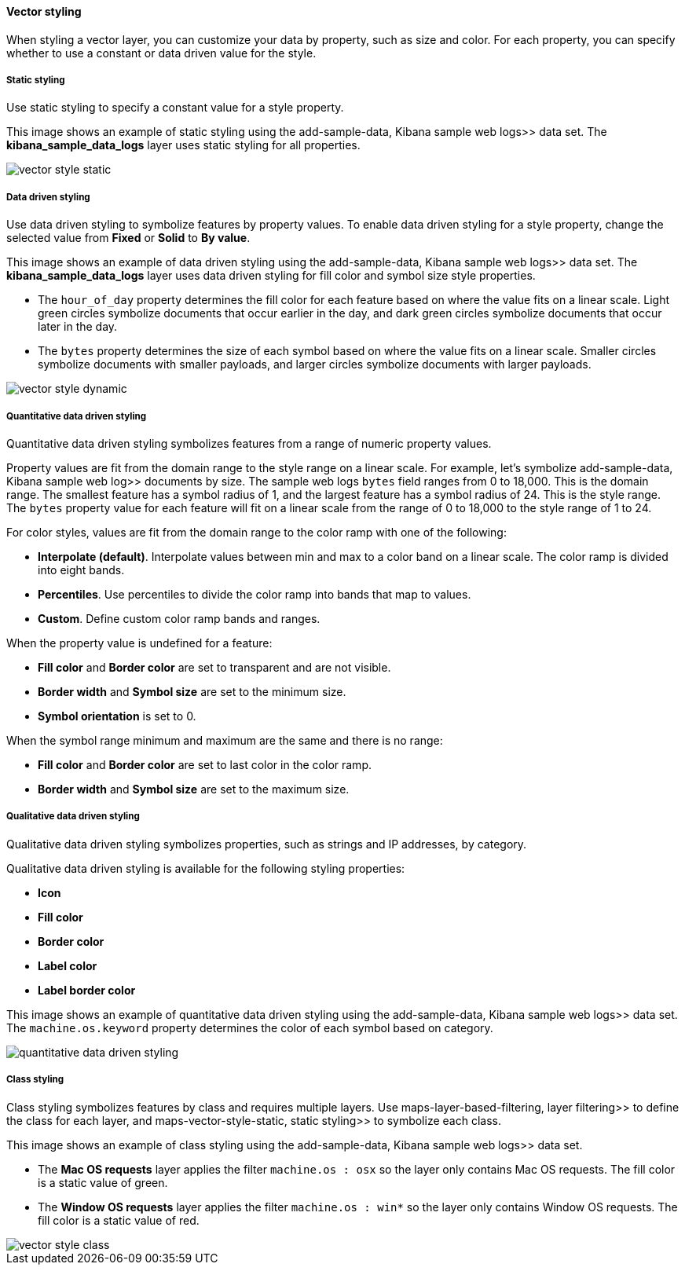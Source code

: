 [role="xpack"]
[[vector-style]]
==== Vector styling

When styling a vector layer, you can customize your data by property, such as size and color.
For each property, you can specify whether to use a constant or data driven value for the style.


[float]
[[maps-vector-style-static]]
===== Static styling

Use static styling to specify a constant value for a style property.

This image shows an example of static styling using the  add-sample-data, Kibana sample web logs>> data set.
The *kibana_sample_data_logs* layer uses static styling for all properties.

[role="screenshot"]
image::maps/images/vector_style_static.png[]


[float]
[[maps-vector-style-data-driven]]
===== Data driven styling

Use data driven styling to symbolize features by property values.
To enable data driven styling for a style property, change the selected value from *Fixed* or *Solid* to *By value*.

This image shows an example of data driven styling using the  add-sample-data, Kibana sample web logs>> data set.
The *kibana_sample_data_logs* layer uses data driven styling for fill color and symbol size style properties.

* The `hour_of_day` property determines the fill color for each feature based on where the value fits on a linear scale.
Light green circles symbolize documents that occur earlier in the day, and dark green circles symbolize documents that occur later in the day.

* The `bytes` property determines the size of each symbol based on where the value fits on a linear scale.
Smaller circles symbolize documents with smaller payloads, and larger circles symbolize documents with larger payloads.

[role="screenshot"]
image::maps/images/vector_style_dynamic.png[]


[float]
[[maps-vector-style-quantitative-data-driven]]
===== Quantitative data driven styling

Quantitative data driven styling symbolizes features from a range of numeric property values.

Property values are fit from the domain range to the style range on a linear scale.
For example, let's symbolize  add-sample-data, Kibana sample web log>> documents by size.
The sample web logs `bytes` field ranges from 0 to 18,000. This is the domain range.
The smallest feature has a symbol radius of 1, and the largest feature has a symbol radius of 24. This is the style range.
The `bytes` property value for each feature will fit on a linear scale from the range of 0 to 18,000 to the style range of 1 to 24.

For color styles, values are fit from the domain range to the color ramp with one of the following:

* *Interpolate (default)*. Interpolate values between min and max to a color band on a linear scale. The color ramp is divided into eight bands.
* *Percentiles*. Use percentiles to divide the color ramp into bands that map to values.
* *Custom*. Define custom color ramp bands and ranges.

When the property value is undefined for a feature:

* *Fill color* and *Border color* are set to transparent and are not visible.
* *Border width* and *Symbol size* are set to the minimum size.
* *Symbol orientation* is set to 0.

When the symbol range minimum and maximum are the same and there is no range:

* *Fill color* and *Border color* are set to last color in the color ramp.
* *Border width* and *Symbol size* are set to the maximum size.


[float]
[[maps-vector-style-qualitative-data-driven]]
===== Qualitative data driven styling

Qualitative data driven styling symbolizes properties, such as strings and IP addresses, by category.

Qualitative data driven styling is available for the following styling properties:

* *Icon*
* *Fill color*
* *Border color*
* *Label color*
* *Label border color*

This image shows an example of quantitative data driven styling using the  add-sample-data, Kibana sample web logs>> data set.
The `machine.os.keyword` property determines the color of each symbol based on category.

[role="screenshot"]
image::maps/images/quantitative_data_driven_styling.png[]


[float]
[[maps-vector-style-class]]
===== Class styling

Class styling symbolizes features by class and requires multiple layers.
Use  maps-layer-based-filtering, layer filtering>> to define the class for each layer, and  maps-vector-style-static, static styling>> to symbolize each class.

This image shows an example of class styling using the  add-sample-data, Kibana sample web logs>> data set.

* The *Mac OS requests* layer applies the filter `machine.os : osx` so the layer only contains Mac OS requests.
The fill color is a static value of green.

* The *Window OS requests* layer applies the filter `machine.os : win*` so the layer only contains Window OS requests.
The fill color is a static value of red.

[role="screenshot"]
image::maps/images/vector_style_class.png[]
